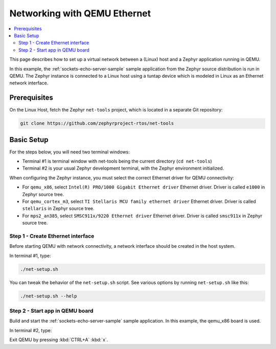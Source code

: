 .. _networking_with_eth_qemu:

Networking with QEMU Ethernet
#############################

.. contents::
    :local:
    :depth: 2

This page describes how to set up a virtual network between a (Linux) host
and a Zephyr application running in QEMU.

In this example, the :ref:`sockets-echo-server-sample` sample application from
the Zephyr source distribution is run in QEMU. The Zephyr instance is
connected to a Linux host using a tuntap device which is modeled in Linux as
an Ethernet network interface.

Prerequisites
*************

On the Linux Host, fetch the Zephyr ``net-tools`` project, which is located
in a separate Git repository:

.. code-block:: console

   git clone https://github.com/zephyrproject-rtos/net-tools


Basic Setup
***********

For the steps below, you will need two terminal windows:

* Terminal #1 is terminal window with net-tools being the current
  directory (``cd net-tools``)
* Terminal #2 is your usual Zephyr development terminal,
  with the Zephyr environment initialized.

When configuring the Zephyr instance, you must select the correct Ethernet
driver for QEMU connectivity:

* For ``qemu_x86``, select ``Intel(R) PRO/1000 Gigabit Ethernet driver``
  Ethernet driver. Driver is called ``e1000`` in Zephyr source tree.
* For ``qemu_cortex_m3``, select ``TI Stellaris MCU family ethernet driver``
  Ethernet driver. Driver is called ``stellaris`` in Zephyr source tree.
* For ``mps2_an385``, select ``SMSC911x/9220 Ethernet driver`` Ethernet driver.
  Driver is called ``smsc911x`` in Zephyr source tree.

Step 1 - Create Ethernet interface
==================================

Before starting QEMU with network connectivity, a network interface
should be created in the host system.

In terminal #1, type:

.. code-block:: console

   ./net-setup.sh

You can tweak the behavior of the ``net-setup.sh`` script. See various options
by running ``net-setup.sh`` like this:

.. code-block:: console

   ./net-setup.sh --help


Step 2 - Start app in QEMU board
================================

Build and start the :ref:`sockets-echo-server-sample` sample application.
In this example, the qemu_x86 board is used.

In terminal #2, type:

.. zephyr-app-commands::
   :zephyr-app: samples/net/sockets/echo_server
   :host-os: unix
   :board: qemu_x86
   :gen-args: -DOVERLAY_CONFIG=overlay-e1000.conf
   :goals: run
   :compact:

Exit QEMU by pressing :kbd:`CTRL+A` :kbd:`x`.
